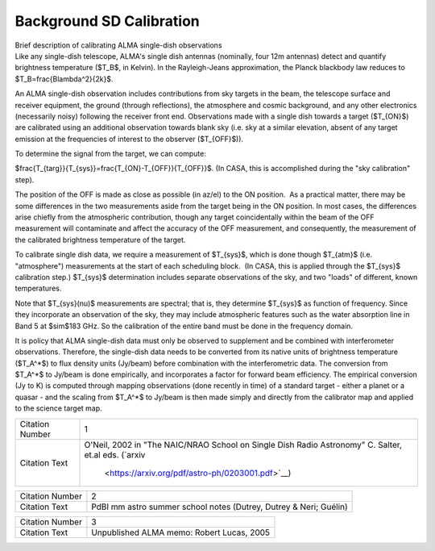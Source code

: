 .. container::
   :name: viewlet-above-content-title

Background SD Calibration
=========================

.. container::
   :name: viewlet-below-content-title

.. container:: documentDescription description

   Brief description of calibrating ALMA single-dish observations

.. container:: section
   :name: viewlet-above-content-body

.. container:: section
   :name: content-core

   .. container::
      :name: parent-fieldname-text

      .. container:: content5

         Like any single-dish telescope, ALMA's single dish antennas
         (nominally, four 12m antennas) detect and quantify brightness
         temperature ($T_B$, in Kelvin). In the Rayleigh-Jeans
         approximation, the Planck blackbody law reduces to
         $T_B=\frac{B\lambda^2}{2k}$.  

         An ALMA single-dish observation includes contributions from sky
         targets in the beam, the telescope surface and receiver
         equipment, the ground (through reflections), the atmosphere and
         cosmic background, and any other electronics (necessarily
         noisy) following the receiver front end. Observations made with
         a single dish towards a target ($T_{ON}$) are calibrated using
         an additional observation towards blank sky (i.e. sky at a
         similar elevation, absent of any target emission at the
         frequencies of interest to the observer ($T_{OFF}$)).

         To determine the signal from the target, we can compute:

         $\frac{T_{targ}}{T_{sys}}=\frac{T_{ON}-T_{OFF}}{T_{OFF}}$.  
         (In CASA, this is accomplished during the "sky calibration"
         step).

         The position of the OFF is made as close as possible (in az/el)
         to the ON position.  As a practical matter, there may be some
         differences in the two measurements aside from the target being
         in the ON position. In most cases, the differences arise
         chiefly from the atmospheric contribution, though any target
         coincidentally within the beam of the OFF measurement will
         contaminate and affect the accuracy of the OFF measurement, and
         consequently, the measurement of the calibrated brightness
         temperature of the target.

         To calibrate single dish data, we require a measurement of
         $T_{sys}$, which is done though $T_{atm}$ (i.e. "atmosphere")
         measurements at the start of each scheduling block.  (In CASA,
         this is applied through the $T_{sys}$ calibration step.) 
         $T_{sys}$ determination includes separate observations of the
         sky, and two "loads" of different, known temperatures.

         Note that $T_{sys}(\nu)$ measurements are spectral; that is,
         they determine $T_{sys}$ as function of frequency. Since they
         incorporate an observation of the sky, they may include
         atmospheric features such as the water absorption line in Band
         5 at $\sim$183 GHz. So the calibration of the entire band must
         be done in the frequency domain.

         It is policy that ALMA single-dish data must only be observed
         to supplement and be combined with interferometer observations.
         Therefore, the single-dish data needs to be converted from its
         native units of brightness temperature ($T_A^*$) to flux
         density units (Jy/beam) before combination with the
         interferometric data. The conversion from $T_A^*$ to Jy/beam is
         done empirically, and incorporates a factor for forward beam
         efficiency. The empirical conversion (Jy to K) is computed
         through mapping observations (done recently in time) of a
         standard target - either a planet or a quasar - and the scaling
         from $T_A^*$ to Jy/beam is then made simply and directly from
         the calibrator map and applied to the science target map. 

         +-----------------+---------------------------------------------------+
         | Citation Number | 1                                                 |
         +-----------------+---------------------------------------------------+
         | Citation Text   | O'Neil, 2002 in "The NAIC/NRAO School on Single   |
         |                 | Dish Radio Astronomy" C. Salter, et.al eds.       |
         |                 | (`arxiv                                           |
         |                 |  <https://arxiv.org/pdf/astro-ph/0203001.pdf>`__) |
         +-----------------+---------------------------------------------------+

         +-----------------+---------------------------------------------------+
         | Citation Number | 2                                                 |
         +-----------------+---------------------------------------------------+
         | Citation Text   | PdBI mm astro summer school notes (Dutrey, Dutrey |
         |                 | & Neri; Guélin)                                   |
         +-----------------+---------------------------------------------------+

         =============== =========================================
         Citation Number 3
         Citation Text   Unpublished ALMA memo: Robert Lucas, 2005
         =============== =========================================

          

      .. container:: content5

          

.. container:: section
   :name: viewlet-below-content-body
